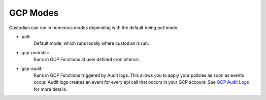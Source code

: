 .. _gcp-modes:

GCP Modes
===========

Custodian can run in numerous modes depending with the default being pull mode.

- pull:
    Default mode, which runs locally where custodian is run.

  .. c7n-schema:: mode.pull

- gcp-periodic:
    Runs in GCP Functions at user defined cron interval.

  .. c7n-schema:: mode.gcp-periodic

- gcp-audit:
    Runs in GCP Functions triggered by Audit logs. This allows
    you to apply your policies as soon as events occur. Audit logs creates an event for every
    api call that occurs in your GCP account. See `GCP Audit Logs <https://cloud.google.com/logging/docs/audit/>`_
    for more details.

  .. c7n-schema:: mode.gcp-audit

